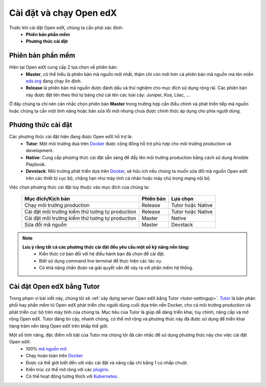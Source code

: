 .. _configuration:

Cài đặt và chạy Open edX
=========================
Trước khi cài đặt Open edX, chúng ta cần phải xác định:
  * **Phiên bản phần mềm**
  * **Phương thức cài đặt**

Phiên bản phần mềm
-------------------
Hiện tại Open edX cung cấp 2 lựa chọn về phiên bản:
 * **Master**, có thể hiểu là phiên bản mã nguồn mới nhất, thậm chí còn mới hơn cả phiên bản mã nguồn mà tên miền `edx.org <https://www.edx.org/>`_ đang chạy ổn định.
 * **Release** là phiên bản mã nguồn được đánh dấu và thử nghiệm cho mục đích sử dụng rộng rãi. Các phiên bản này được đặt tên theo thứ tự bảng chữ cái tên các loài cây: Juniper, Koa, Lilac, ...

.. note:: 
Ở đây chúng ta chỉ nên cân nhắc chọn phiên bản **Master** trong trường hợp cần điều chỉnh và phát triển tiếp mã nguồn hoặc chúng ta cần một tính năng hoặc bản sửa lỗi mới nhưng chưa được chính thức áp dụng cho phía người dùng.

Phương thức cài đặt
-------------------
Các phương thức cài đặt hiện đang được Open edX hỗ trợ là:
 * **Tutor**: Một môi trường dựa trên `Docker <https://www.docker.com/>`_ được cộng đồng hỗ trợ phù hợp cho môi trường production và development.
 * **Native**: Cung cấp phương thức cài đặt sẵn sàng để đẩy lên môi trường production bằng cách sử dụng Ansible Playbook.
 * **Devstack**: Môi trường phát triển dựa trên `Docker <https://www.docker.com/>`_, sẽ hữu ích nếu chúng ta muốn sữa đổi mã nguồn Open edX trên các thiết bị cục bộ, chẳng hạn như máy tính cá nhân hoặc máy chủ trong mạng nội bộ.
Việc chọn phương thức cài đặt tùy thuộc vào mục đích của chúng ta:

   =============================================== ========= ==================
   Mục đích/Kịch bản                               Phiên bản Lựa chọn
   =============================================== ========= ==================
   Chạy môi trường production                      Release   Tutor hoặc Native
   Cài đặt môi trường kiểm thử tương tự production Release   Tutor hoặc Native
   Cài đặt môi trường kiểm thử tương tự production Master    Native
   Sửa đổi mã nguồn                                Master    Devstack
   =============================================== ========= ==================
.. note::
   **Lưu ý rằng tất cả các phương thức cài đặt đều yêu cầu một số kỹ năng nền tảng:**
    * Kiến thức cơ bản đối với hệ điều hành bạn đã chọn để cài đặt.
    * Biết sử dụng command line terminal để thực hiện các tác vụ.
    * Có khả năng chẩn đoán và giải quyết vấn đề xảy ra với phần mềm hệ thống.

Cài đặt Open edX bằng Tutor
---------------------------
Trong phạm vi bài viết này, chúng tôi sẽ :ref:`xây dựng server Open edX bằng Tutor <tutor-settingup>`. `Tutor <https://docs.tutor.overhang.io/>`_ là bản phân phối hay phần mềm từ Open edX phát triển cho người dùng cuối dựa trên nền Docker, cho cả môi trường production và phát triển cục bộ trên máy tính của chúng ta. Mục tiêu của Tutor là giúp dễ dàng triển khai, tùy chỉnh, nâng cấp và mở rộng Open edX. Tutor đáng tin cậy, nhanh chóng, có thể mở rộng và phương thức này đã được sử dụng để triển khai hàng trăm nền tảng Open edX trên khắp thế giới.

Một số tính năng, đặc điểm nổi bật của Tutor mà chúng tôi đã cân nhắc để sử dụng phương thức này cho việc cài đặt Open edX:
 * 100% `mã nguồn mở <https://github.com/overhangio/tutor>`_.
 * Chạy hoàn toàn trên `Docker <https://www.docker.com/>`_
 * Được cả thế giới biết đến với việc cài đặt và nâng cấp chỉ bằng 1 cú nhấp chuột.
 * Kiến trúc có thể mở rộng với các `plugins <https://docs.tutor.overhang.io/plugins/index.html>`_.
 * Có thể hoạt động tương thích với `Kubernetes <https://docs.tutor.overhang.io/k8s.html>`_.
